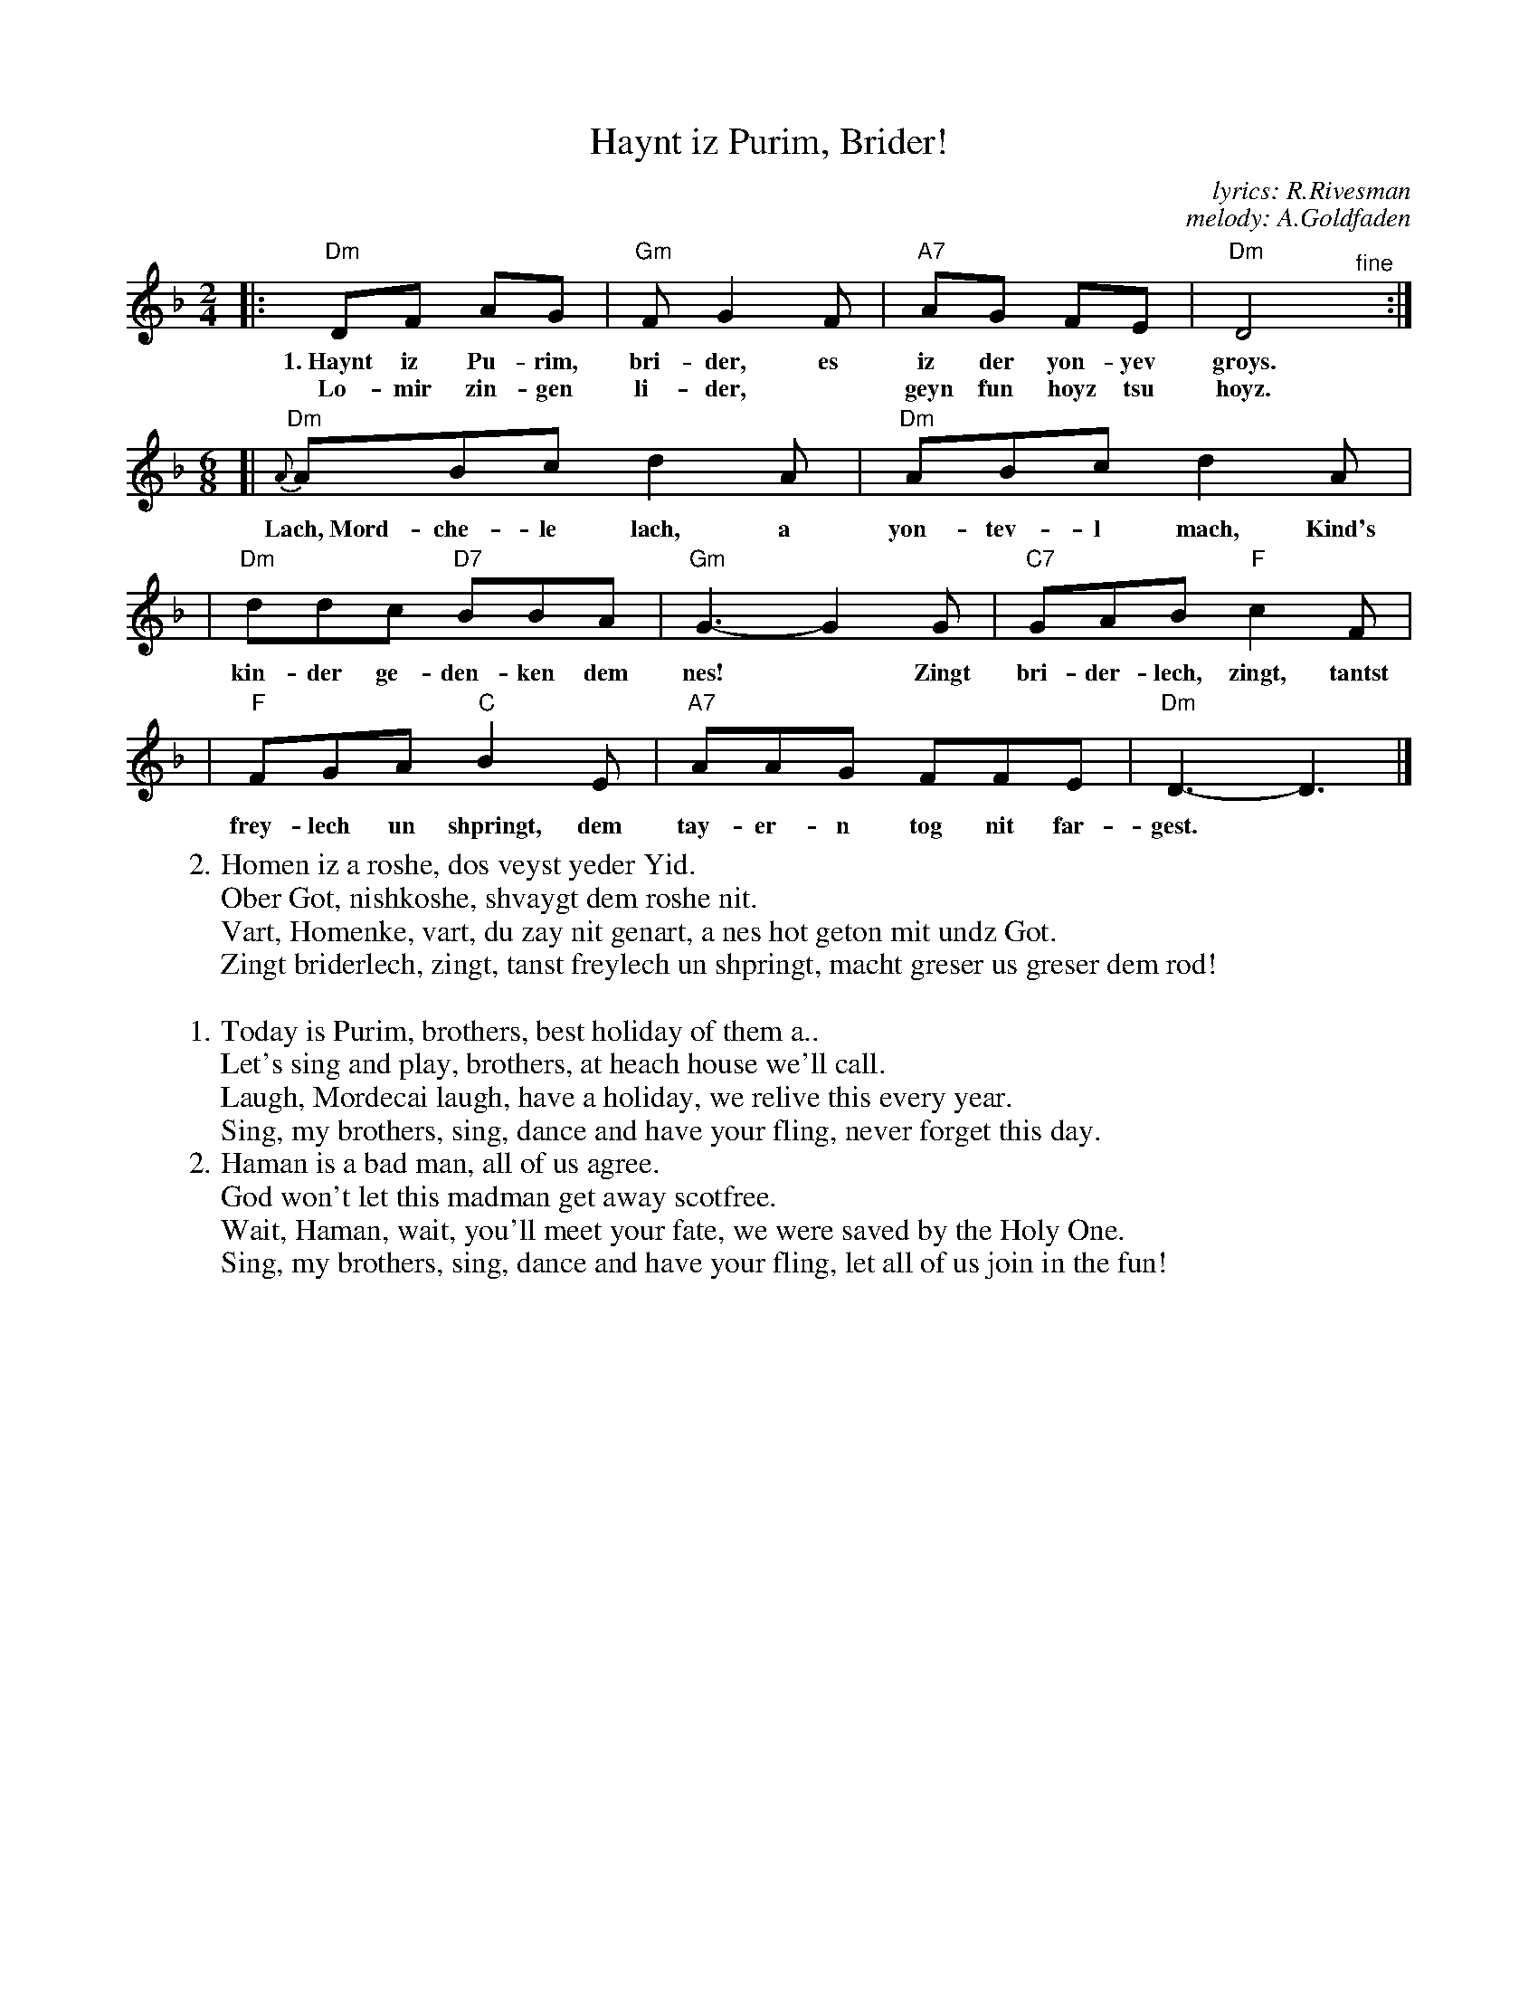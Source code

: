 X: 273
T: Haynt iz Purim, Brider!
C: lyrics: R.Rivesman
C: melody: A.Goldfaden
M: 2/4
L: 1/8
Z: 2009 John Chambers <jc:trillian.mit.edu>
K: Dm
|: "Dm"DF AG | "Gm"F G2 F | "A7"AG FE | "Dm"D4 "^fine"y:|
w: 1.~Haynt iz Pu-rim, bri-der, es iz der yon-yev groys.
w: Lo-mir zin-gen li-der,* geyn fun hoyz tsu hoyz.
M: 6/8
L: 1/8
[| "Dm"{A}ABc d2A | "Dm"ABc d2A |
w: Lach,~Mord-che-le lach, a yon-tev-l mach, Kind's
| "Dm"ddc "D7"BBA | "Gm"G3- G2G | "C7"GAB "F"c2F |
w: kin-der ge-den-ken dem nes!* Zingt bri-der-lech, zingt, tantst
| "F"FGA "C"B2E | "A7"AAG FFE | "Dm"D3- D3 |]
w: frey-lech un shpringt, dem tay-er-n tog nit far-gest.
%
W:2.Homen iz a roshe, dos veyst yeder Yid.
W: Ober Got, nishkoshe, shvaygt dem roshe nit.
W: Vart, Homenke, vart, du zay nit genart, a nes hot geton mit undz Got.
W: Zingt briderlech, zingt, tanst freylech un shpringt, macht greser us greser dem rod!
W:
W:1.Today is Purim, brothers, best holiday of them a..
W: Let's sing and play, brothers, at heach house we'll call.
W: Laugh, Mordecai laugh, have a holiday, we relive this every year.
W: Sing, my brothers, sing, dance and have your fling, never forget this day.
%
W:2.Haman is a bad man, all of us agree.
W: God won't let this madman get away scotfree.
W: Wait, Haman, wait, you'll meet your fate, we were saved by the Holy One.
W: Sing, my brothers, sing, dance and have your fling, let all of us join in the fun!
